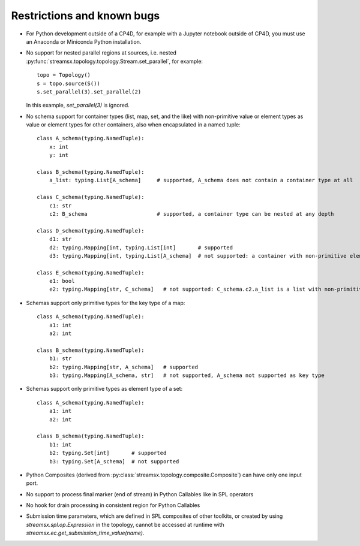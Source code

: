 ###########################
Restrictions and known bugs
###########################

* For Python development outside of a CP4D, for example with a Jupyter notebook outside of CP4D, you must use an Anaconda or Miniconda Python installation.
* No support for nested parallel regions at sources, i.e. nested :py:func:`streamsx.topology.topology.Stream.set_parallel`, for example::

    topo = Topology()
    s = topo.source(S())
    s.set_parallel(3).set_parallel(2)

  In this example, `set_parallel(3)` is ignored.

* No schema support for container types (list, map, set, and the like) with non-primitive value or element types as value or element types for other containers, also when encapsulated in a named tuple::

    class A_schema(typing.NamedTuple):
        x: int
        y: int

    class B_schema(typing.NamedTuple):
        a_list: typing.List[A_schema]     # supported, A_schema does not contain a container type at all

    class C_schema(typing.NamedTuple):
        c1: str
        c2: B_schema                      # supported, a container type can be nested at any depth

    class D_schema(typing.NamedTuple):
        d1: str
        d2: typing.Mapping[int, typing.List[int]       # supported
        d3: typing.Mapping[int, typing.List[A_schema]  # not supported: a container with non-primitive element type is direct value type of a map

    class E_schema(typing.NamedTuple):
        e1: bool
        e2: typing.Mapping[str, C_schema]   # not supported: C_schema.c2.a_list is a list with non-primitive element type

* Schemas support only primitive types for the key type of a map::

    class A_schema(typing.NamedTuple):
        a1: int
        a2: int

    class B_schema(typing.NamedTuple):
        b1: str
        b2: typing.Mapping[str, A_schema]   # supported
        b3: typing.Mapping[A_schema, str]   # not supported, A_schema not supported as key type

* Schemas support only primitive types as element type of a set::

    class A_schema(typing.NamedTuple):
        a1: int
        a2: int

    class B_schema(typing.NamedTuple):
        b1: int
        b2: typing.Set[int]       # supported
        b3: typing.Set[A_schema]  # not supported

* Python Composites (derived from :py:class:`streamsx.topology.composite.Composite`) can have only one input port.
* No support to process final marker (end of stream) in Python Callables like in SPL operators
* No hook for drain processing in consistent region for Python Callables
* Submission time parameters, which are defined in SPL composites of other toolkits, or created by using
  `streamsx.spl.op.Expression` in the topology, cannot be accessed at runtime with `streamsx.ec.get_submission_time_value(name)`.
